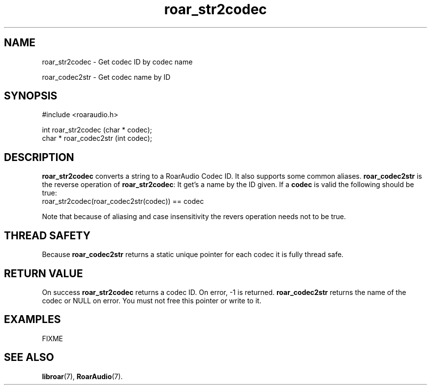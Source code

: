 .\" roar_simple_play.3:

.TH "roar_str2codec" "3" "July 2008" "RoarAudio" "System Manager's Manual: RoarAuido"

.SH NAME
roar_str2codec \- Get codec ID by codec name

roar_codec2str \- Get codec name by ID

.SH SYNOPSIS

 #include <roaraudio.h>

 int    roar_str2codec (char * codec);
 char * roar_codec2str (int    codec);

.SH "DESCRIPTION"
\fBroar_str2codec\fR converts a string to a RoarAudio Codec ID. It also supports some common aliases.
\fBroar_codec2str\fR is the reverse operation of \fBroar_str2codec\fR: It get's a name by the ID given.
If a \fBcodec\fR is valid the following should be true:
 roar_str2codec(roar_codec2str(codec)) == codec

Note that because of aliasing and case insensitivity the revers operation needs not to be true.

.SH "THREAD SAFETY"
Because \fBroar_codec2str\fR returns a static unique pointer for each codec it is fully thread safe.

.SH "RETURN VALUE"
On success \fBroar_str2codec\fR returns a codec ID.  On error, -1 is returned.
\fBroar_codec2str\fR returns the name of the codec or NULL on error.
You must not free this pointer or write to it.

.SH "EXAMPLES"
FIXME

.SH "SEE ALSO"
\fBlibroar\fR(7),
\fBRoarAudio\fR(7).

.\" ll
